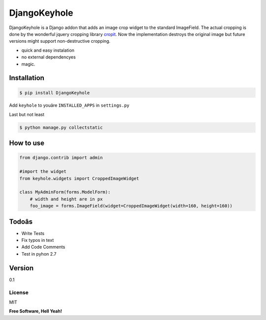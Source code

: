 DjangoKeyhole
=============

DjangoKeyhole is a Django addon that adds an image crop widget to the
standard ImageField. The actual cropping is done by the wonderful jquery
cropping library `cropit`_. Now the implementation destroys the original
image but future versions might support non-destructive cropping.

-  quick and easy instalation
-  no external dependencyes
-  magic.

Installation
~~~~~~~~~~~~

.. code:: sh

    $ pip install DjangoKeyhole

Add ``keyhole`` to youâre ``INSTALLED_APPS`` in ``settings.py``

Last but not least

.. code:: sh

    $ python manage.py collectstatic

How to use
~~~~~~~~~~

.. code:: python

    from django.contrib import admin

    #import the widget
    from keyhole.widgets import CroppedImageWidget

    class MyAdminForm(forms.ModelForm):
        # width and height are in px
        foo_image = forms.ImageField(widget=CroppedImageWidget(width=160, height=160))

Todoâs
~~~~~~

-  Write Tests
-  Fix typos in text
-  Add Code Comments
-  Test in pyhon 2.7

Version
~~~~~~~

0.1

License
-------

MIT

**Free Software, Hell Yeah!**

.. _cropit: http://scottcheng.github.io/cropit/
